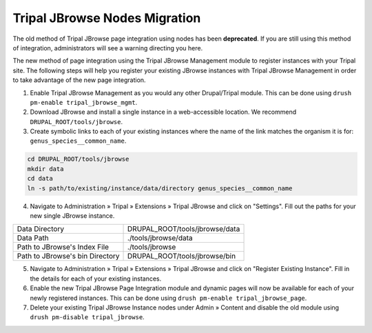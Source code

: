 Tripal JBrowse Nodes Migration
================================

The old method of Tripal JBrowse page integration using nodes has been **deprecated**. If you are still using this method of integration, administrators will see a warning directing you here.

The new method of page integration using the Tripal JBrowse Management module to register instances with your Tripal site. The following steps will help you register your existing JBrowse instances with Tripal JBrowse Management in order to take advantage of the new page integration.

1. Enable Tripal JBrowse Management as you would any other Drupal/Tripal module. This can be done using ``drush pm-enable tripal_jbrowse_mgmt``.
2. Download JBrowse and install a single instance in a web-accessible location. We recommend ``DRUPAL_ROOT/tools/jbrowse``.
3. Create symbolic links to each of your existing instances where the name of the link matches the organism it is for: ``genus_species__common_name``.

.. code::

  cd DRUPAL_ROOT/tools/jbrowse
  mkdir data
  cd data
  ln -s path/to/existing/instance/data/directory genus_species__common_name

4. Navigate to Administration » Tripal » Extensions » Tripal JBrowse and click on "Settings". Fill out the paths for your new single JBrowse instance.

+------------------------------------+---------------------------------------+
| Data Directory                     | DRUPAL_ROOT/tools/jbrowse/data        |
+------------------------------------+---------------------------------------+
| Data Path                          | ./tools/jbrowse/data                  |
+------------------------------------+---------------------------------------+
| Path to JBrowse's Index File       | ./tools/jbrowse                       |
+------------------------------------+---------------------------------------+
| Path to JBrowse's bin Directory    | DRUPAL_ROOT/tools/jbrowse/bin         |
+------------------------------------+---------------------------------------+

5. Navigate to Administration » Tripal » Extensions » Tripal JBrowse and click on "Register Existing Instance". Fill in the details for each of your existing instances.
6. Enable the new Tripal JBrowse Page Integration module and dynamic pages will now be available for each of your newly registered instances. This can be done using ``drush pm-enable tripal_jbrowse_page``.
7. Delete your existing Tripal JBrowse Instance nodes under Admin » Content and disable the old module using ``drush pm-disable tripal_jbrowse``.
